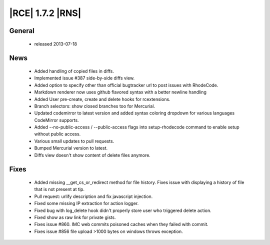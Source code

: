|RCE| 1.7.2 |RNS|
-----------------

General
^^^^^^^
 * released 2013-07-18

News
^^^^
 * Added handling of copied files in diffs.
 * Implemented issue #387 side-by-side diffs view.
 * Added option to specify other than official bugtracker url to post issues with RhodeCode.
 * Markdown renderer now uses github flavored syntax with a better newline handling
 * Added User pre-create, create and delete hooks for rcextensions.
 * Branch selectors: show closed branches too for Mercurial.
 * Updated codemirror to latest version and added syntax coloring dropdown for various languages CodeMirror supports.
 * Added --no-public-access / --public-access flags into setup-rhodecode command to enable setup without public access.
 * Various small updates to pull requests.
 * Bumped Mercurial version to latest.
 * Diffs view doesn't show content of delete files anymore.

Fixes
^^^^^
 * Added missing __get_cs_or_redirect method for file history. Fixes issue with displaying a history of file that is not present at tip.
 * Pull request: urlify description and fix javascript injection.
 * Fixed some missing IP extraction for action logger.
 * Fixed bug with log_delete hook didn't properly store user who triggered delete action.
 * Fixed show as raw link for private gists.
 * Fixes issue #860. IMC web commits poisoned caches when they failed with commit.
 * Fixes issue #856 file upload >1000 bytes on windows throws exception.